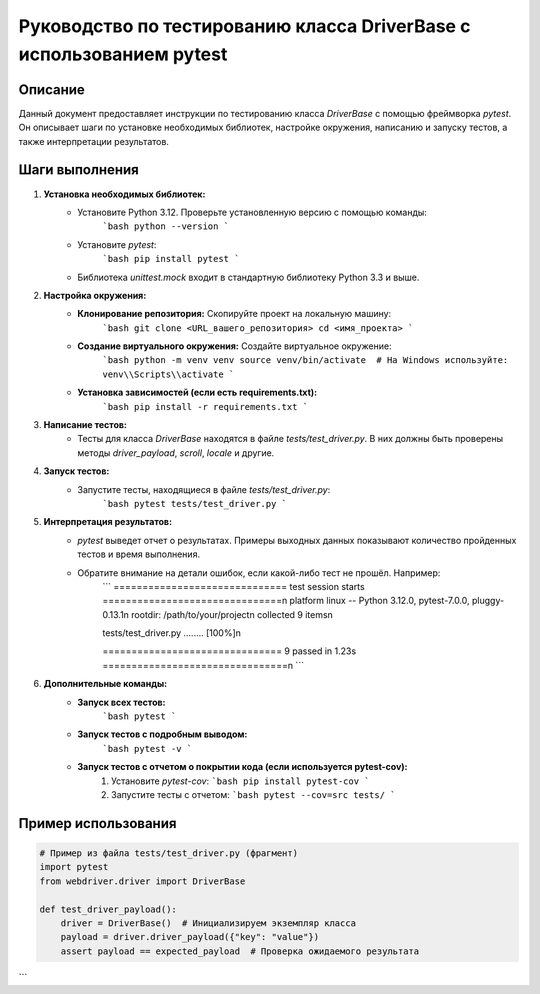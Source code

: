 Руководство по тестированию класса DriverBase с использованием pytest
==================================================================

Описание
-------------------------
Данный документ предоставляет инструкции по тестированию класса `DriverBase` с помощью фреймворка `pytest`. Он описывает шаги по установке необходимых библиотек, настройке окружения, написанию и запуску тестов, а также интерпретации результатов.

Шаги выполнения
-------------------------
1. **Установка необходимых библиотек:**
    - Установите Python 3.12. Проверьте установленную версию с помощью команды:
        ```bash
        python --version
        ```
    - Установите `pytest`:
        ```bash
        pip install pytest
        ```
    - Библиотека `unittest.mock` входит в стандартную библиотеку Python 3.3 и выше.

2. **Настройка окружения:**
    - **Клонирование репозитория:** Скопируйте проект на локальную машину:
        ```bash
        git clone <URL_вашего_репозитория>
        cd <имя_проекта>
        ```
    - **Создание виртуального окружения:** Создайте виртуальное окружение:
        ```bash
        python -m venv venv
        source venv/bin/activate  # На Windows используйте: venv\\Scripts\\activate
        ```
    - **Установка зависимостей (если есть requirements.txt):**
        ```bash
        pip install -r requirements.txt
        ```

3. **Написание тестов:**
    - Тесты для класса `DriverBase` находятся в файле `tests/test_driver.py`.  В них должны быть проверены методы `driver_payload`, `scroll`, `locale` и другие.


4. **Запуск тестов:**
    - Запустите тесты, находящиеся в файле `tests/test_driver.py`:
        ```bash
        pytest tests/test_driver.py
        ```

5. **Интерпретация результатов:**
    - `pytest` выведет отчет о результатах.  Примеры выходных данных показывают количество пройденных тестов и время выполнения.
    - Обратите внимание на детали ошибок, если какой-либо тест не прошёл.  Например:
        ```
        ============================== test session starts ===============================\n
        platform linux -- Python 3.12.0, pytest-7.0.0, pluggy-0.13.1\n
        rootdir: /path/to/your/project\n
        collected 9 items\n

        tests/test_driver.py ........                                        [100%]\n

        =============================== 9 passed in 1.23s ================================\n
        ```

6. **Дополнительные команды:**
    - **Запуск всех тестов:**
        ```bash
        pytest
        ```
    - **Запуск тестов с подробным выводом:**
        ```bash
        pytest -v
        ```
    - **Запуск тестов с отчетом о покрытии кода (если используется pytest-cov):**
        1. Установите `pytest-cov`:
           ```bash
           pip install pytest-cov
           ```
        2. Запустите тесты с отчетом:
           ```bash
           pytest --cov=src tests/
           ```


Пример использования
-------------------------
.. code-block:: python

    # Пример из файла tests/test_driver.py (фрагмент)
    import pytest
    from webdriver.driver import DriverBase

    def test_driver_payload():
        driver = DriverBase()  # Инициализируем экземпляр класса
        payload = driver.driver_payload({"key": "value"})
        assert payload == expected_payload  # Проверка ожидаемого результата
```